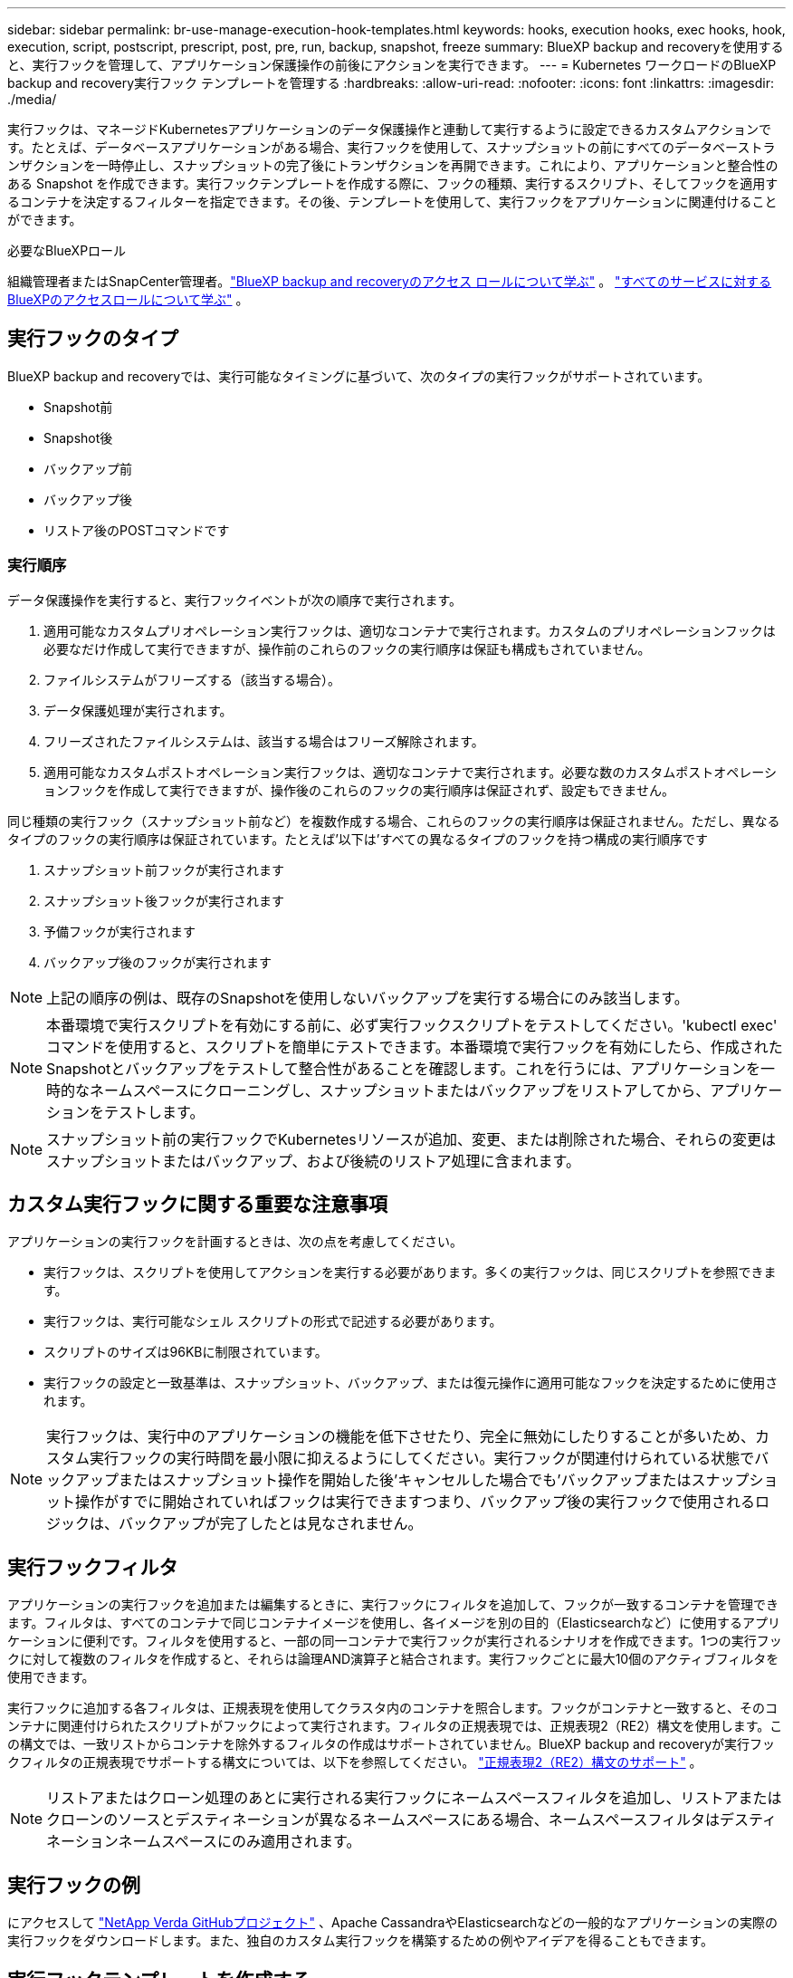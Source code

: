 ---
sidebar: sidebar 
permalink: br-use-manage-execution-hook-templates.html 
keywords: hooks, execution hooks, exec hooks, hook, execution, script, postscript, prescript, post, pre, run, backup, snapshot, freeze 
summary: BlueXP backup and recoveryを使用すると、実行フックを管理して、アプリケーション保護操作の前後にアクションを実行できます。 
---
= Kubernetes ワークロードのBlueXP backup and recovery実行フック テンプレートを管理する
:hardbreaks:
:allow-uri-read: 
:nofooter: 
:icons: font
:linkattrs: 
:imagesdir: ./media/


[role="lead"]
実行フックは、マネージドKubernetesアプリケーションのデータ保護操作と連動して実行するように設定できるカスタムアクションです。たとえば、データベースアプリケーションがある場合、実行フックを使用して、スナップショットの前にすべてのデータベーストランザクションを一時停止し、スナップショットの完了後にトランザクションを再開できます。これにより、アプリケーションと整合性のある Snapshot を作成できます。実行フックテンプレートを作成する際に、フックの種類、実行するスクリプト、そしてフックを適用するコンテナを決定するフィルターを指定できます。その後、テンプレートを使用して、実行フックをアプリケーションに関連付けることができます。

.必要なBlueXPロール
組織管理者またはSnapCenter管理者。link:reference-roles.html["BlueXP backup and recoveryのアクセス ロールについて学ぶ"] 。  https://docs.netapp.com/us-en/bluexp-setup-admin/reference-iam-predefined-roles.html["すべてのサービスに対するBlueXPのアクセスロールについて学ぶ"^] 。



== 実行フックのタイプ

BlueXP backup and recoveryでは、実行可能なタイミングに基づいて、次のタイプの実行フックがサポートされています。

* Snapshot前
* Snapshot後
* バックアップ前
* バックアップ後
* リストア後のPOSTコマンドです




=== 実行順序

データ保護操作を実行すると、実行フックイベントが次の順序で実行されます。

. 適用可能なカスタムプリオペレーション実行フックは、適切なコンテナで実行されます。カスタムのプリオペレーションフックは必要なだけ作成して実行できますが、操作前のこれらのフックの実行順序は保証も構成もされていません。
. ファイルシステムがフリーズする（該当する場合）。
. データ保護処理が実行されます。
. フリーズされたファイルシステムは、該当する場合はフリーズ解除されます。
. 適用可能なカスタムポストオペレーション実行フックは、適切なコンテナで実行されます。必要な数のカスタムポストオペレーションフックを作成して実行できますが、操作後のこれらのフックの実行順序は保証されず、設定もできません。


同じ種類の実行フック（スナップショット前など）を複数作成する場合、これらのフックの実行順序は保証されません。ただし、異なるタイプのフックの実行順序は保証されています。たとえば'以下は'すべての異なるタイプのフックを持つ構成の実行順序です

. スナップショット前フックが実行されます
. スナップショット後フックが実行されます
. 予備フックが実行されます
. バックアップ後のフックが実行されます



NOTE: 上記の順序の例は、既存のSnapshotを使用しないバックアップを実行する場合にのみ該当します。


NOTE: 本番環境で実行スクリプトを有効にする前に、必ず実行フックスクリプトをテストしてください。'kubectl exec' コマンドを使用すると、スクリプトを簡単にテストできます。本番環境で実行フックを有効にしたら、作成されたSnapshotとバックアップをテストして整合性があることを確認します。これを行うには、アプリケーションを一時的なネームスペースにクローニングし、スナップショットまたはバックアップをリストアしてから、アプリケーションをテストします。


NOTE: スナップショット前の実行フックでKubernetesリソースが追加、変更、または削除された場合、それらの変更はスナップショットまたはバックアップ、および後続のリストア処理に含まれます。



== カスタム実行フックに関する重要な注意事項

アプリケーションの実行フックを計画するときは、次の点を考慮してください。

* 実行フックは、スクリプトを使用してアクションを実行する必要があります。多くの実行フックは、同じスクリプトを参照できます。
* 実行フックは、実行可能なシェル スクリプトの形式で記述する必要があります。
* スクリプトのサイズは96KBに制限されています。
* 実行フックの設定と一致基準は、スナップショット、バックアップ、または復元操作に適用可能なフックを決定するために使用されます。



NOTE: 実行フックは、実行中のアプリケーションの機能を低下させたり、完全に無効にしたりすることが多いため、カスタム実行フックの実行時間を最小限に抑えるようにしてください。実行フックが関連付けられている状態でバックアップまたはスナップショット操作を開始した後'キャンセルした場合でも'バックアップまたはスナップショット操作がすでに開始されていればフックは実行できますつまり、バックアップ後の実行フックで使用されるロジックは、バックアップが完了したとは見なされません。



== 実行フックフィルタ

アプリケーションの実行フックを追加または編集するときに、実行フックにフィルタを追加して、フックが一致するコンテナを管理できます。フィルタは、すべてのコンテナで同じコンテナイメージを使用し、各イメージを別の目的（Elasticsearchなど）に使用するアプリケーションに便利です。フィルタを使用すると、一部の同一コンテナで実行フックが実行されるシナリオを作成できます。1つの実行フックに対して複数のフィルタを作成すると、それらは論理AND演算子と結合されます。実行フックごとに最大10個のアクティブフィルタを使用できます。

実行フックに追加する各フィルタは、正規表現を使用してクラスタ内のコンテナを照合します。フックがコンテナと一致すると、そのコンテナに関連付けられたスクリプトがフックによって実行されます。フィルタの正規表現では、正規表現2（RE2）構文を使用します。この構文では、一致リストからコンテナを除外するフィルタの作成はサポートされていません。BlueXP backup and recoveryが実行フックフィルタの正規表現でサポートする構文については、以下を参照してください。  https://github.com/google/re2/wiki/Syntax["正規表現2（RE2）構文のサポート"^] 。


NOTE: リストアまたはクローン処理のあとに実行される実行フックにネームスペースフィルタを追加し、リストアまたはクローンのソースとデスティネーションが異なるネームスペースにある場合、ネームスペースフィルタはデスティネーションネームスペースにのみ適用されます。



== 実行フックの例

にアクセスして https://github.com/NetApp/Verda["NetApp Verda GitHubプロジェクト"] 、Apache CassandraやElasticsearchなどの一般的なアプリケーションの実際の実行フックをダウンロードします。また、独自のカスタム実行フックを構築するための例やアイデアを得ることもできます。



== 実行フックテンプレートを作成する

アプリケーションでのデータ保護操作の前後にアクションを実行するために使用できるカスタム実行フック テンプレートを作成できます。

.手順
. BlueXPで、*保護* > *バックアップと復元*に進みます。
. [設定]タブを選択します。
. *実行フック テンプレート* セクションを展開します。
. *実行フック テンプレートの作成*を選択します。
. 実行フックの名前を入力します。
. フックの種類を選択します。たとえば、復元後フックは復元操作が完了した後に実行されます。
. 「*スクリプト*」テキストボックスに、実行フックテンプレートの一部として実行する実行可能シェルスクリプトを入力します。必要に応じて、「*スクリプトのアップロード*」を選択して、スクリプトファイルをアップロードすることもできます。
. 「 * Create * 」を選択します。
+
テンプレートが作成され、*実行フック テンプレート* セクションのテンプレートのリストに表示されます。


